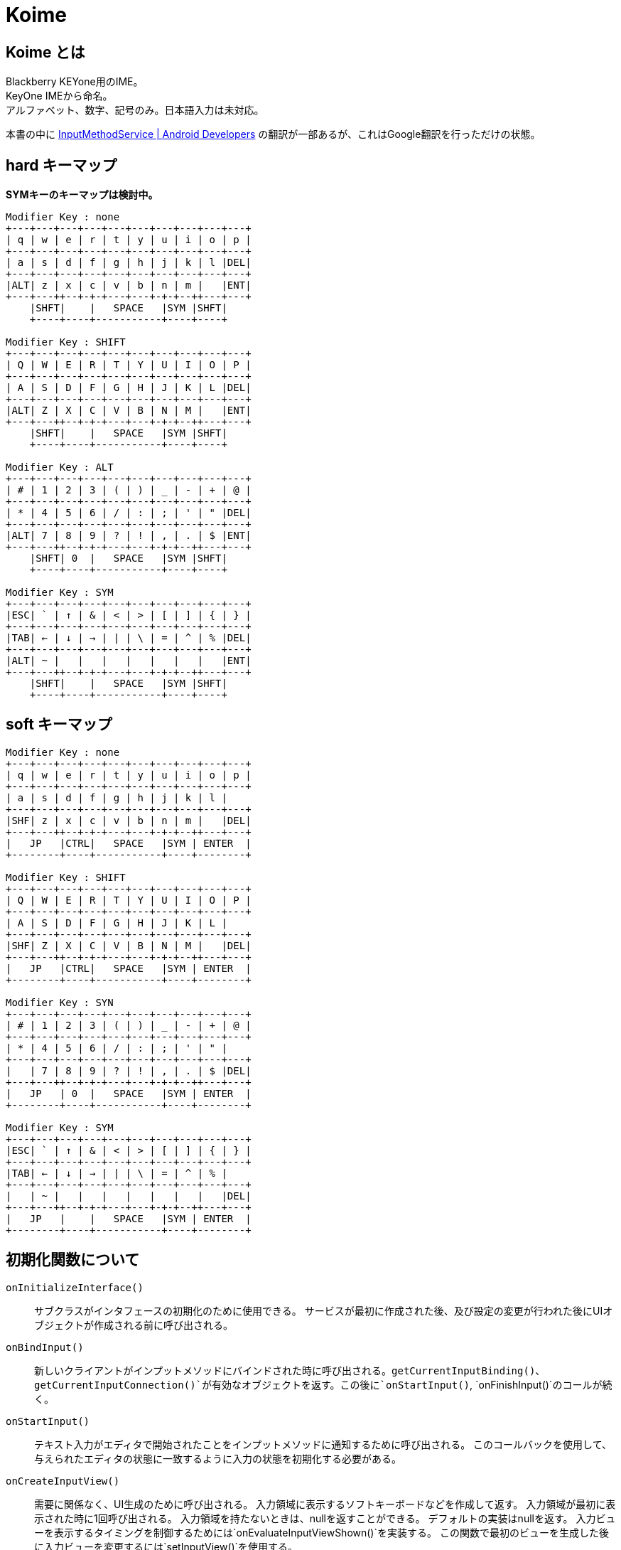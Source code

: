
= Koime

== Koime とは

Blackberry KEYone用のIME。 +
KeyOne IMEから命名。 +
アルファベット、数字、記号のみ。日本語入力は未対応。

本書の中に https://developer.android.com/reference/android/inputmethodservice/InputMethodService.html#onEvaluateInputViewShown()[InputMethodService | Android Developers] の翻訳が一部あるが、これはGoogle翻訳を行っただけの状態。


== hard キーマップ

*SYMキーのキーマップは検討中。*

----

Modifier Key : none
+---+---+---+---+---+---+---+---+---+---+
| q | w | e | r | t | y | u | i | o | p |
+---+---+---+---+---+---+---+---+---+---+
| a | s | d | f | g | h | j | k | l |DEL|
+---+---+---+---+---+---+---+---+---+---+
|ALT| z | x | c | v | b | n | m |   |ENT|
+---+---++--+-+-+---+---+-+-+--++---+---+
    |SHFT|    |   SPACE   |SYM |SHFT|
    +----+----+-----------+----+----+

Modifier Key : SHIFT
+---+---+---+---+---+---+---+---+---+---+
| Q | W | E | R | T | Y | U | I | O | P |
+---+---+---+---+---+---+---+---+---+---+
| A | S | D | F | G | H | J | K | L |DEL|
+---+---+---+---+---+---+---+---+---+---+
|ALT| Z | X | C | V | B | N | M |   |ENT|
+---+---++--+-+-+---+---+-+-+--++---+---+
    |SHFT|    |   SPACE   |SYM |SHFT|
    +----+----+-----------+----+----+

Modifier Key : ALT
+---+---+---+---+---+---+---+---+---+---+
| # | 1 | 2 | 3 | ( | ) | _ | - | + | @ |
+---+---+---+---+---+---+---+---+---+---+
| * | 4 | 5 | 6 | / | : | ; | ' | " |DEL|
+---+---+---+---+---+---+---+---+---+---+
|ALT| 7 | 8 | 9 | ? | ! | , | . | $ |ENT|
+---+---++--+-+-+---+---+-+-+--++---+---+
    |SHFT| 0  |   SPACE   |SYM |SHFT|
    +----+----+-----------+----+----+

Modifier Key : SYM
+---+---+---+---+---+---+---+---+---+---+
|ESC| ` | ↑ | & | < | > | [ | ] | { | } |
+---+---+---+---+---+---+---+---+---+---+
|TAB| ← | ↓ | → | | | \ | = | ^ | % |DEL|
+---+---+---+---+---+---+---+---+---+---+
|ALT| ~ |   |   |   |   |   |   |   |ENT|
+---+---++--+-+-+---+---+-+-+--++---+---+
    |SHFT|    |   SPACE   |SYM |SHFT|
    +----+----+-----------+----+----+

----

== soft キーマップ


----

Modifier Key : none
+---+---+---+---+---+---+---+---+---+---+
| q | w | e | r | t | y | u | i | o | p |
+---+---+---+---+---+---+---+---+---+---+
| a | s | d | f | g | h | j | k | l |
+---+---+---+---+---+---+---+---+---+---+
|SHF| z | x | c | v | b | n | m |   |DEL|
+---+---++--+-+-+---+---+-+-+--++---+---+
|   JP   |CTRL|   SPACE   |SYM | ENTER  |
+--------+----+-----------+----+--------+

Modifier Key : SHIFT
+---+---+---+---+---+---+---+---+---+---+
| Q | W | E | R | T | Y | U | I | O | P |
+---+---+---+---+---+---+---+---+---+---+
| A | S | D | F | G | H | J | K | L |
+---+---+---+---+---+---+---+---+---+---+
|SHF| Z | X | C | V | B | N | M |   |DEL|
+---+---++--+-+-+---+---+-+-+--++---+---+
|   JP   |CTRL|   SPACE   |SYM | ENTER  |
+--------+----+-----------+----+--------+

Modifier Key : SYN
+---+---+---+---+---+---+---+---+---+---+
| # | 1 | 2 | 3 | ( | ) | _ | - | + | @ |
+---+---+---+---+---+---+---+---+---+---+
| * | 4 | 5 | 6 | / | : | ; | ' | " |
+---+---+---+---+---+---+---+---+---+---+
|   | 7 | 8 | 9 | ? | ! | , | . | $ |DEL|
+---+---++--+-+-+---+---+-+-+--++---+---+
|   JP   | 0  |   SPACE   |SYM | ENTER  |
+--------+----+-----------+----+--------+

Modifier Key : SYM
+---+---+---+---+---+---+---+---+---+---+
|ESC| ` | ↑ | & | < | > | [ | ] | { | } |
+---+---+---+---+---+---+---+---+---+---+
|TAB| ← | ↓ | → | | | \ | = | ^ | % |
+---+---+---+---+---+---+---+---+---+---+
|   | ~ |   |   |   |   |   |   |   |DEL|
+---+---++--+-+-+---+---+-+-+--++---+---+
|   JP   |    |   SPACE   |SYM | ENTER  |
+--------+----+-----------+----+--------+

----

== 初期化関数について

`onInitializeInterface()`::
    サブクラスがインタフェースの初期化のために使用できる。
    サービスが最初に作成された後、及び設定の変更が行われた後にUIオブジェクトが作成される前に呼び出される。

`onBindInput()`::
    新しいクライアントがインプットメソッドにバインドされた時に呼び出される。`getCurrentInputBinding()`、`getCurrentInputConnection()`が有効なオブジェクトを返す。この後に`onStartInput()`, `onFinishInput()`のコールが続く。

`onStartInput()`::
    テキスト入力がエディタで開始されたことをインプットメソッドに通知するために呼び出される。
    このコールバックを使用して、与えられたエディタの状態に一致するように入力の状態を初期化する必要がある。

`onCreateInputView()`::
    需要に関係なく、UI生成のために呼び出される。
    入力領域に表示するソフトキーボードなどを作成して返す。
    入力領域が最初に表示された時に1回呼び出される。
    入力領域を持たないときは、nullを返すことができる。
    デフォルトの実装はnullを返す。
    入力ビューを表示するタイミングを制御するためには`onEvaluateInputViewShown()`を実装する。
    この関数で最初のビューを生成した後に入力ビューを変更するには`setInputView()`を使用する。

`onCreateCandidatesView()`::
    需要に関係なく、UI生成のために呼び出される。
    候補を表示するために使用されるViewを作成して返す。
    候補が最初に表示される時に1回呼び出される。
    候補を表示しないようにnullを返すことができる。
    デフォルトの実装はnullを返す。
    候補ビューを表示するタイミングを制御するには、`setCandidatesViewShown()`を使用する。
    この関数で最初のビューを作成した後に候補ビューを変更するには、`setCandidatesView()`を使用する。

`onCreateExtractTextView()`::
    需要に関係なく、UI生成のために呼び出される。
    フレームワークによって抽出されたテキストを表示するためのレイアウトを作成するために呼び出される。
    フルスクリーンモードでのみ呼び出される。

`onStartInputView()`::
    入力ビューが表示され、新しいエディタで入力が開始された時に呼び出される。
    常に`onStartInput()`の後に呼び出される。
    ここで一般的な設定とビュー固有の設定を行う。
    この関数が呼び出される前に`onCreateInputView()`が呼ばれていることが保証されている。

`onFinishInput()`::
    最後のエディタでテキスト入力が完了したことをインプットメソッドに通知するために呼び出される。
    この時点で、新しいエディタで入力を実行するための`onStartInput()`の呼び出しがあるか、インプットメソッドがアイドルのままになることがある。
    このメソッドは、同じエディタで入力が再開された時は呼び出されない。
    デフォルトの実装では`InputConnection｀を使用して、アクティブな合成テキストを消去する。
    これをオーバーライトして（基本クラスを呼び出さずに）任意の動作を実行できる。


=== ログ

IMEが最初に起動した時に呼ばれるメソッドの順番。
最後にIMEを切り替えているため、`onFinishInput()`が発生している。

----
01-20 00:17:57.721 9575-9575/? V/Koime: Method Start: KoimeService.onInitializeInterface()
01-20 00:17:57.721 9575-9575/? V/Koime: Method Start: KoimeService.onBindInput()
01-20 00:17:57.721 9575-9575/? V/Koime: Method Start: KoimeService.onStartInput(EditorInfo={actionId=0, imeOptions=52000006, initialSelStart=1, initialSelEnd=1, inputType=a0001}, restarting=false)
01-20 00:17:57.722 9575-9575/? V/Koime: Method Start: KoimeService.onCreateInputView()
01-20 00:17:57.749 9575-9575/? V/Koime: Method Start: KoimeService.onStartInputView(EditorInfo={actionId=0, imeOptions=52000006, initialSelStart=1, initialSelEnd=1, inputType=a0001}, restarting=false)
01-20 00:18:06.163 9575-9575/com.zemle.keyoneime V/Koime: Method Start: KoimeService.onKeyDown(keyCode=57(39), KeyEvent="KeyEvent { action=ACTION_DOWN, keyCode=KEYCODE_ALT_LEFT, scanCode=56, metaState=META_ALT_ON|META_ALT_LEFT_ON, flags=0x8, repeatCount=0, eventTime=1180744170, downTime=1180744170, deviceId=0, source=0x101 }")
01-20 00:18:06.480 9575-9575/com.zemle.keyoneime V/Koime: Method Start: KoimeService.onKeyUp(keyCode=57(39), KeyEvent="KeyEvent { action=ACTION_UP, keyCode=KEYCODE_ALT_LEFT, scanCode=56, metaState=META_ALT_ON|META_ALT_LEFT_ON, flags=0x28, repeatCount=0, eventTime=1180744482, downTime=1180744170, deviceId=0, source=0x101 }")
01-20 00:18:06.484 9575-9575/com.zemle.keyoneime V/Koime: Method Start: KoimeService.onFinishInput()
----

== Soft Input View

ほとんどの入力メソッドの中心は、ソフト入力ビューです。
これは、ソフトキーの押下、文字の描画など、ほとんどのユーザーインタラクションが発生する場所です。
そうしないと、入力メソッドはテキストを生成します。
ほとんどの実装では、この作業のすべてを行う独自のビューがあり、`onCreateInputView()`が呼び出されたときに新しいインスタンスが返されます。
この時点で、入力ビューが表示されている限り、そのビューでのユーザー対話が表示され、InputMethodServiceをコールバックしてアプリケーションと適切に対話できます。

あなたのソフト入力ビューをユーザーに表示するかどうかを決定したい状況がいくつかあります。
これは、`onEvaluateInputViewShown()`を実装して、現在の環境で表示する必要があるかどうかに基づいてtrueまたはfalseを返すことによって行われます。
これに影響を与える可能性のある状態が変更された場合は、`updateInputViewShown()`を呼び出して再評価します。
使用可能なハードキーボードがない限り、デフォルトの実装では常に入力ビューが表示されます。
これは、ほとんどの入力メソッドで適切な動作です。

== Candidates View

ユーザが生のテキストを生成している間、入力メソッドは、使用するために選択できるテキストの可能な解釈のリストをユーザに提供したいと思う。
これは候補ビューで実行され、ソフト入力ビューと同様に`onCreateCandidatesView()`を実装して、候補UIを実装する独自のビューをインスタンス化します。

候補ビューは、現在のテキストがユーザによって入力される可能性がある場合にのみ表示されるため、候補ビューは、入力ビューとは少し異なります。 
候補ビューを表示するかどうかを制御するには、`setCandidatesViewShown(boolean)`を使用します。 候補のビューはたくさん表示され、隠される傾向があるため、ソフト入力ビューと同じ方法でアプリケーションUIに影響を与えません。
アプリケーションウィンドウのサイズを変更することはなく、必要な場合にのみそれらをパンするようにします。 ユーザーは現在のフォーカスを見ることができます。

== Generating Text

IMEの重要な部分はもちろん、アプリケーション用のテキストを生成します。
これは、`getCurrentInputConnection()`から取得できるアプリケーションへのInputConnectionインターフェイスの呼び出しによって実行されます。
このインタフェースを使用すると、生のキーイベントを生成することができます。
ターゲットがサポートしている場合は、候補とコミットされたテキストの文字列を直接編集できます。

ターゲットが期待してサポートしているものに関する情報は、`getCurrentInputEditorInfo()`メソッドを使用して取得されたEditorInfoクラスから取得できます。
これの最も重要な部分はEditorInfo.inputTypeです。
特にこれがEditorInfo.TYPE_NULLの場合、ターゲットは複雑な編集をサポートしておらず、生のキーイベントのみをターゲットに配信する必要があります。
入力メソッドでは、パスワードモードの検出、自動完全テキストビュー、電話番号の入力など、ここで他の値を参照したい場合もあります。

ユーザーが入力ターゲットを切り替えると、`onFinishInput()`と`onStartInput(EditorInfo、boolean)`の呼び出しを受け取ります。
これらを使用して、現在のターゲットの入力状態をリセットして初期化することができます。
たとえば、入力状態をクリアし、新しいinputTypeに適したソフトキーボードを更新することがよくあります。

== KEYCODE


[width="100%",options="header,footer"]
|====================
| LABEL                                 | CHAR  | DEC   | HEX
| KEYCODE_UNKNOWN                       |       | 0     | 0x00000000
| KEYCODE_SOFT_LEFT                     |       | 1     | 0x00000001
| KEYCODE_SOFT_RIGHT                    |       | 2     | 0x00000002
| KEYCODE_HOME                          |       | 3     | 0x00000003
| KEYCODE_BACK                          |       | 4     | 0x00000004
| KEYCODE_CALL                          |       | 5     | 0x00000005
| KEYCODE_ENDCALL                       |       | 6     | 0x00000006
| KEYCODE_0                             | 0     | 7     | 0x00000007
| KEYCODE_1                             | 1     | 8     | 0x00000008
| KEYCODE_2                             | 2     | 9     | 0x00000009
| KEYCODE_3                             | 3     | 10    | 0x0000000a
| KEYCODE_4                             | 4     | 11    | 0x0000000b
| KEYCODE_5                             | 5     | 12    | 0x0000000c
| KEYCODE_6                             | 6     | 13    | 0x0000000d
| KEYCODE_7                             | 7     | 14    | 0x0000000e
| KEYCODE_8                             | 8     | 15    | 0x0000000f
| KEYCODE_9                             | 9     | 16    | 0x00000010
| KEYCODE_STAR                          |       | 17    | 0x00000011
| KEYCODE_POUND                         |       | 18    | 0x00000012
| KEYCODE_DPAD_UP                       |       | 19    | 0x00000013
| KEYCODE_DPAD_DOWN                     |       | 20    | 0x00000014
| KEYCODE_DPAD_LEFT                     |       | 21    | 0x00000015
| KEYCODE_DPAD_RIGHT                    |       | 22    | 0x00000016
| KEYCODE_DPAD_CENTER                   |       | 23    | 0x00000017
| KEYCODE_VOLUME_UP                     |       | 24    | 0x00000018
| KEYCODE_VOLUME_DOWN                   |       | 25    | 0x00000019
| KEYCODE_POWER                         |       | 26    | 0x0000001a
| KEYCODE_CAMERA                        |       | 27    | 0x0000001b
| KEYCODE_CLEAR                         |       | 28    | 0x0000001c
| KEYCODE_A                             | A     | 29    | 0x0000001d
| KEYCODE_B                             | B     | 30    | 0x0000001e
| KEYCODE_C                             | C     | 31    | 0x0000001f
| KEYCODE_D                             | D     | 32    | 0x00000020
| KEYCODE_E                             | E     | 33    | 0x00000021
| KEYCODE_F                             | F     | 34    | 0x00000022
| KEYCODE_G                             | G     | 35    | 0x00000023
| KEYCODE_H                             | H     | 36    | 0x00000024
| KEYCODE_I                             | I     | 37    | 0x00000025
| KEYCODE_J                             | J     | 38    | 0x00000026
| KEYCODE_K                             | K     | 39    | 0x00000027
| KEYCODE_L                             | L     | 40    | 0x00000028
| KEYCODE_M                             | M     | 41    | 0x00000029
| KEYCODE_N                             | N     | 42    | 0x0000002a
| KEYCODE_O                             | O     | 43    | 0x0000002b
| KEYCODE_P                             | P     | 44    | 0x0000002c
| KEYCODE_Q                             | Q     | 45    | 0x0000002d
| KEYCODE_R                             | R     | 46    | 0x0000002e
| KEYCODE_S                             | S     | 47    | 0x0000002f
| KEYCODE_T                             | T     | 48    | 0x00000030
| KEYCODE_U                             | U     | 49    | 0x00000031
| KEYCODE_V                             | V     | 50    | 0x00000032
| KEYCODE_W                             | W     | 51    | 0x00000033
| KEYCODE_X                             | X     | 52    | 0x00000034
| KEYCODE_Y                             | Y     | 53    | 0x00000035
| KEYCODE_Z                             | Z     | 54    | 0x00000036
| KEYCODE_COMMA                         | ,     | 55    | 0x00000037
| KEYCODE_PERIOD                        | .     | 56    | 0x00000038
| KEYCODE_ALT_LEFT                      |       | 57    | 0x00000039
| KEYCODE_ALT_RIGHT                     |       | 58    | 0x0000003a
| KEYCODE_SHIFT_LEFT                    |       | 59    | 0x0000003b
| KEYCODE_SHIFT_RIGHT                   |       | 60    | 0x0000003c
| KEYCODE_TAB                           |       | 61    | 0x0000003d
| KEYCODE_SPACE                         | ' '   | 62    | 0x0000003e
| KEYCODE_SYM                           |       | 63    | 0x0000003f
| KEYCODE_EXPLORER                      |       | 64    | 0x00000040
| KEYCODE_ENVELOPE                      |       | 65    | 0x00000041
| KEYCODE_ENTER                         |       | 66    | 0x00000042
| KEYCODE_DEL                           |       | 67    | 0x00000043
| KEYCODE_GRAVE                         |       | 68    | 0x00000044
| KEYCODE_MINUS                         | -     | 69    | 0x00000045
| KEYCODE_EQUALS                        | =     | 70    | 0x00000046
| KEYCODE_LEFT_BRACKET                  |       | 71    | 0x00000047
| KEYCODE_RIGHT_BRACKET                 |       | 72    | 0x00000048
| KEYCODE_BACKSLASH                     | \     | 73    | 0x00000049
| KEYCODE_SEMICOLON                     | ;     | 74    | 0x0000004a
| KEYCODE_APOSTROPHE                    | "     | 75    | 0x0000004b
| KEYCODE_SLASH                         | /     | 76    | 0x0000004c
| KEYCODE_AT                            | @     | 77    | 0x0000004d
| KEYCODE_NUM                           |       | 78    | 0x0000004e
| KEYCODE_HEADSETHOOK                   |       | 79    | 0x0000004f
| KEYCODE_FOCUS                         |       | 80    | 0x00000050
| KEYCODE_PLUS                          | +     | 81    | 0x00000051
| KEYCODE_MENU                          |       | 82    | 0x00000052
| KEYCODE_NOTIFICATION                  |       | 83    | 0x00000053
| KEYCODE_SEARCH                        |       | 84    | 0x00000054
| KEYCODE_MEDIA_PLAY_PAUSE              |       | 85    | 0x00000055
| KEYCODE_MEDIA_STOP                    |       | 86    | 0x00000056
| KEYCODE_MEDIA_NEXT                    |       | 87    | 0x00000057
| KEYCODE_MEDIA_PREVIOUS                |       | 88    | 0x00000058
| KEYCODE_MEDIA_REWIND                  |       | 89    | 0x00000059
| KEYCODE_MEDIA_FAST_FORWARD            |       | 90    | 0x0000005a
| KEYCODE_MUTE                          |       | 91    | 0x0000005b
| KEYCODE_PAGE_UP                       |       | 92    | 0x0000005c
| KEYCODE_PAGE_DOWN                     |       | 93    | 0x0000005d
| KEYCODE_PICTSYMBOLS                   |       | 94    | 0x0000005e
| KEYCODE_SWITCH_CHARSET                |       | 95    | 0x0000005f
| KEYCODE_BUTTON_A                      |       | 96    | 0x00000060
| KEYCODE_BUTTON_B                      |       | 97    | 0x00000061
| KEYCODE_BUTTON_C                      |       | 98    | 0x00000062
| KEYCODE_BUTTON_X                      |       | 99    | 0x00000063
| KEYCODE_BUTTON_Y                      |       | 100   | 0x00000064
| KEYCODE_BUTTON_Z                      |       | 101   | 0x00000065
| KEYCODE_BUTTON_L1                     |       | 102   | 0x00000066
| KEYCODE_BUTTON_R1                     |       | 103   | 0x00000067
| KEYCODE_BUTTON_L2                     |       | 104   | 0x00000068
| KEYCODE_BUTTON_R2                     |       | 105   | 0x00000069
| KEYCODE_BUTTON_THUMBL                 |       | 106   | 0x0000006a
| KEYCODE_BUTTON_THUMBR                 |       | 107   | 0x0000006b
| KEYCODE_BUTTON_START                  |       | 108   | 0x0000006c
| KEYCODE_BUTTON_SELECT                 |       | 109   | 0x0000006d
| KEYCODE_BUTTON_MODE                   |       | 110   | 0x0000006e
| KEYCODE_ESCAPE                        |       | 111   | 0x0000006f
| KEYCODE_FORWARD_DEL                   |       | 112   | 0x00000070
| KEYCODE_CTRL_LEFT                     |       | 113   | 0x00000071
| KEYCODE_CTRL_RIGHT                    |       | 114   | 0x00000072
| KEYCODE_CAPS_LOCK                     |       | 115   | 0x00000073
| KEYCODE_SCROLL_LOCK                   |       | 116   | 0x00000074
| KEYCODE_META_LEFT                     |       | 117   | 0x00000075
| KEYCODE_META_RIGHT                    |       | 118   | 0x00000076
| KEYCODE_FUNCTION                      |       | 119   | 0x00000077
| KEYCODE_SYSRQ                         |       | 120   | 0x00000078
| KEYCODE_BREAK                         |       | 121   | 0x00000079
| KEYCODE_MOVE_HOME                     |       | 122   | 0x0000007a
| KEYCODE_MOVE_END                      |       | 123   | 0x0000007b
| KEYCODE_INSERT                        |       | 124   | 0x0000007c
| KEYCODE_FORWARD                       |       | 125   | 0x0000007d
| KEYCODE_MEDIA_PLAY                    |       | 126   | 0x0000007e
| KEYCODE_MEDIA_PAUSE                   |       | 127   | 0x0000007f
| KEYCODE_MEDIA_CLOSE                   |       | 128   | 0x00000080
| KEYCODE_MEDIA_EJECT                   |       | 129   | 0x00000081
| KEYCODE_MEDIA_RECORD                  |       | 130   | 0x00000082
| KEYCODE_F1                            |       | 131   | 0x00000083
| KEYCODE_F2                            |       | 132   | 0x00000084
| KEYCODE_F3                            |       | 133   | 0x00000085
| KEYCODE_F4                            |       | 134   | 0x00000086
| KEYCODE_F5                            |       | 135   | 0x00000087
| KEYCODE_F6                            |       | 136   | 0x00000088
| KEYCODE_F7                            |       | 137   | 0x00000089
| KEYCODE_F8                            |       | 138   | 0x0000008a
| KEYCODE_F9                            |       | 139   | 0x0000008b
| KEYCODE_F10                           |       | 140   | 0x0000008c
| KEYCODE_F11                           |       | 141   | 0x0000008d
| KEYCODE_F12                           |       | 142   | 0x0000008e
| KEYCODE_NUM_LOCK                      |       | 143   | 0x0000008f
| KEYCODE_NUMPAD_0                      | 0     | 144   | 0x00000090
| KEYCODE_NUMPAD_1                      | 1     | 145   | 0x00000091
| KEYCODE_NUMPAD_2                      | 2     | 146   | 0x00000092
| KEYCODE_NUMPAD_3                      | 3     | 147   | 0x00000093
| KEYCODE_NUMPAD_4                      | 4     | 148   | 0x00000094
| KEYCODE_NUMPAD_5                      | 5     | 149   | 0x00000095
| KEYCODE_NUMPAD_6                      | 6     | 150   | 0x00000096
| KEYCODE_NUMPAD_7                      | 7     | 151   | 0x00000097
| KEYCODE_NUMPAD_8                      | 8     | 152   | 0x00000098
| KEYCODE_NUMPAD_9                      | 9     | 153   | 0x00000099
| KEYCODE_NUMPAD_DIVIDE                 | /     | 154   | 0x0000009a
| KEYCODE_NUMPAD_MULTIPLY               | *     | 155   | 0x0000009b
| KEYCODE_NUMPAD_SUBTRACT               | -     | 156   | 0x0000009c
| KEYCODE_NUMPAD_ADD                    | +     | 157   | 0x0000009d
| KEYCODE_NUMPAD_DOT                    | .     | 158   | 0x0000009e
| KEYCODE_NUMPAD_COMMA                  | ,     | 159   | 0x0000009f
| KEYCODE_NUMPAD_ENTER                  |       | 160   | 0x000000a0
| KEYCODE_NUMPAD_EQUALS                 | =     | 161   | 0x000000a1
| KEYCODE_NUMPAD_LEFT_PAREN             | (     | 162   | 0x000000a2
| KEYCODE_NUMPAD_RIGHT_PAREN            | )     | 163   | 0x000000a3
| KEYCODE_VOLUME_MUTE                   |       | 164   | 0x000000a4
| KEYCODE_INFO                          |       | 165   | 0x000000a5
| KEYCODE_CHANNEL_UP                    |       | 166   | 0x000000a6
| KEYCODE_CHANNEL_DOWN                  |       | 167   | 0x000000a7
| KEYCODE_ZOOM_IN                       |       | 168   | 0x000000a8
| KEYCODE_ZOOM_OUT                      |       | 169   | 0x000000a9
| KEYCODE_TV                            |       | 170   | 0x000000aa
| KEYCODE_WINDOW                        |       | 171   | 0x000000ab
| KEYCODE_GUIDE                         |       | 172   | 0x000000ac
| KEYCODE_DVR                           |       | 173   | 0x000000ad
| KEYCODE_BOOKMARK                      |       | 174   | 0x000000ae
| KEYCODE_CAPTIONS                      |       | 175   | 0x000000af
| KEYCODE_SETTINGS                      |       | 176   | 0x000000b0
| KEYCODE_TV_POWER                      |       | 177   | 0x000000b1
| KEYCODE_TV_INPUT                      |       | 178   | 0x000000b2
| KEYCODE_STB_POWER                     |       | 179   | 0x000000b3
| KEYCODE_STB_INPUT                     |       | 180   | 0x000000b4
| KEYCODE_AVR_POWER                     |       | 181   | 0x000000b5
| KEYCODE_AVR_INPUT                     |       | 182   | 0x000000b6
| KEYCODE_PROG_RED                      |       | 183   | 0x000000b7
| KEYCODE_PROG_GREEN                    |       | 184   | 0x000000b8
| KEYCODE_PROG_YELLOW                   |       | 185   | 0x000000b9
| KEYCODE_PROG_BLUE                     |       | 186   | 0x000000ba
| KEYCODE_APP_SWITCH                    |       | 187   | 0x000000bb
| KEYCODE_BUTTON_1                      |       | 188   | 0x000000bc
| KEYCODE_BUTTON_2                      |       | 189   | 0x000000bd
| KEYCODE_BUTTON_3                      |       | 190   | 0x000000be
| KEYCODE_BUTTON_4                      |       | 191   | 0x000000bf
| KEYCODE_BUTTON_5                      |       | 192   | 0x000000c0
| KEYCODE_BUTTON_6                      |       | 193   | 0x000000c1
| KEYCODE_BUTTON_7                      |       | 194   | 0x000000c2
| KEYCODE_BUTTON_8                      |       | 195   | 0x000000c3
| KEYCODE_BUTTON_9                      |       | 196   | 0x000000c4
| KEYCODE_BUTTON_10                     |       | 197   | 0x000000c5
| KEYCODE_BUTTON_11                     |       | 198   | 0x000000c6
| KEYCODE_BUTTON_12                     |       | 199   | 0x000000c7
| KEYCODE_BUTTON_13                     |       | 200   | 0x000000c8
| KEYCODE_BUTTON_14                     |       | 201   | 0x000000c9
| KEYCODE_BUTTON_15                     |       | 202   | 0x000000ca
| KEYCODE_BUTTON_16                     |       | 203   | 0x000000cb
| KEYCODE_LANGUAGE_SWITCH               |       | 204   | 0x000000cc
| KEYCODE_MANNER_MODE                   |       | 205   | 0x000000cd
| KEYCODE_3D_MODE                       |       | 206   | 0x000000ce
| KEYCODE_CONTACTS                      |       | 207   | 0x000000cf
| KEYCODE_CALENDAR                      |       | 208   | 0x000000d0
| KEYCODE_MUSIC                         |       | 209   | 0x000000d1
| KEYCODE_CALCULATOR                    |       | 210   | 0x000000d2
| KEYCODE_ZENKAKU_HANKAKU               |       | 211   | 0x000000d3
| KEYCODE_EISU                          |       | 212   | 0x000000d4
| KEYCODE_MUHENKAN                      |       | 213   | 0x000000d5
| KEYCODE_HENKAN                        |       | 214   | 0x000000d6
| KEYCODE_KATAKANA_HIRAGANA             |       | 215   | 0x000000d7
| KEYCODE_YEN                           |       | 216   | 0x000000d8
| KEYCODE_RO                            |       | 217   | 0x000000d9
| KEYCODE_KANA                          |       | 218   | 0x000000da
| KEYCODE_ASSIST                        |       | 219   | 0x000000db
| KEYCODE_BRIGHTNESS_DOWN               |       | 220   | 0x000000dc
| KEYCODE_BRIGHTNESS_UP                 |       | 221   | 0x000000dd
| KEYCODE_MEDIA_AUDIO_TRACK             |       | 222   | 0x000000de
| KEYCODE_SLEEP                         |       | 223   | 0x000000df
| KEYCODE_WAKEUP                        |       | 224   | 0x000000e0
| KEYCODE_PAIRING                       |       | 225   | 0x000000e1
| KEYCODE_MEDIA_TOP_MENU                |       | 226   | 0x000000e2
| KEYCODE_11                            | 11    | 227   | 0x000000e3
| KEYCODE_12                            | 12    | 228   | 0x000000e4
| KEYCODE_LAST_CHANNEL                  |       | 229   | 0x000000e5
| KEYCODE_TV_DATA_SERVICE               |       | 230   | 0x000000e6
| KEYCODE_VOICE_ASSIST                  |       | 231   | 0x000000e7
| KEYCODE_TV_RADIO_SERVICE              |       | 232   | 0x000000e8
| KEYCODE_TV_TELETEXT                   |       | 233   | 0x000000e9
| KEYCODE_TV_NUMBER_ENTRY               |       | 234   | 0x000000ea
| KEYCODE_TV_TERRESTRIAL_ANALOG         |       | 235   | 0x000000eb
| KEYCODE_TV_TERRESTRIAL_DIGITAL        |       | 236   | 0x000000ec
| KEYCODE_TV_SATELLITE                  |       | 237   | 0x000000ed
| KEYCODE_TV_SATELLITE_BS               |       | 238   | 0x000000ee
| KEYCODE_TV_SATELLITE_CS               |       | 239   | 0x000000ef
| KEYCODE_TV_SATELLITE_SERVICE          |       | 240   | 0x000000f0
| KEYCODE_TV_NETWORK                    |       | 241   | 0x000000f1
| KEYCODE_TV_ANTENNA_CABLE              |       | 242   | 0x000000f2
| KEYCODE_TV_INPUT_HDMI_1               |       | 243   | 0x000000f3
| KEYCODE_TV_INPUT_HDMI_2               |       | 244   | 0x000000f4
| KEYCODE_TV_INPUT_HDMI_3               |       | 245   | 0x000000f5
| KEYCODE_TV_INPUT_HDMI_4               |       | 246   | 0x000000f6
| KEYCODE_TV_INPUT_COMPOSITE_1          |       | 247   | 0x000000f7
| KEYCODE_TV_INPUT_COMPOSITE_2          |       | 248   | 0x000000f8
| KEYCODE_TV_INPUT_COMPONENT_1          |       | 249   | 0x000000f9
| KEYCODE_TV_INPUT_COMPONENT_2          |       | 250   | 0x000000fa
| KEYCODE_TV_INPUT_VGA_1                |       | 251   | 0x000000fb
| KEYCODE_TV_AUDIO_DESCRIPTION          |       | 252   | 0x000000fc
| KEYCODE_TV_AUDIO_DESCRIPTION_MIX_UP   |       | 253   | 0x000000fd
| KEYCODE_TV_AUDIO_DESCRIPTION_MIX_DOWN |       | 254   | 0x000000fe
| KEYCODE_TV_ZOOM_MODE                  |       | 255   | 0x000000ff
| KEYCODE_TV_CONTENTS_MENU              |       | 256   | 0x00000100
| KEYCODE_TV_MEDIA_CONTEXT_MENU         |       | 257   | 0x00000101
| KEYCODE_TV_TIMER_PROGRAMMING          |       | 258   | 0x00000102
| KEYCODE_HELP                          |       | 259   | 0x00000103
| KEYCODE_NAVIGATE_PREVIOUS             |       | 260   | 0x00000104
| KEYCODE_NAVIGATE_NEXT                 |       | 261   | 0x00000105
| KEYCODE_NAVIGATE_IN                   |       | 262   | 0x00000106
| KEYCODE_NAVIGATE_OUT                  |       | 263   | 0x00000107
| KEYCODE_STEM_PRIMARY                  |       | 264   | 0x00000108
| KEYCODE_STEM_1                        |       | 265   | 0x00000109
| KEYCODE_STEM_2                        |       | 266   | 0x0000010a
| KEYCODE_STEM_3                        |       | 267   | 0x0000010b
| KEYCODE_DPAD_UP_LEFT                  |       | 268   | 0x0000010c
| KEYCODE_DPAD_DOWN_LEFT                |       | 269   | 0x0000010d
| KEYCODE_DPAD_UP_RIGHT                 |       | 270   | 0x0000010e
| KEYCODE_DPAD_DOWN_RIGHT               |       | 271   | 0x0000010f
| KEYCODE_MEDIA_SKIP_FORWARD            |       | 272   | 0x00000110
| KEYCODE_MEDIA_SKIP_BACKWARD           |       | 273   | 0x00000111
| KEYCODE_MEDIA_STEP_FORWARD            |       | 274   | 0x00000112
| KEYCODE_MEDIA_STEP_BACKWARD           |       | 275   | 0x00000113
| KEYCODE_SOFT_SLEEP                    |       | 276   | 0x00000114
| KEYCODE_CUT                           |       | 277   | 0x00000115
| KEYCODE_COPY                          |       | 278   | 0x00000116
| KEYCODE_PASTE                         |       | 279   | 0x00000117
| KEYCODE_SYSTEM_NAVIGATION_UP          |       | 280   | 0x00000118
| KEYCODE_SYSTEM_NAVIGATION_DOWN        |       | 281   | 0x00000119
| KEYCODE_SYSTEM_NAVIGATION_LEFT        |       | 282   | 0x0000011a
| KEYCODE_SYSTEM_NAVIGATION_RIGHT       |       | 283   | 0x0000011b
|====================

== クラス図

*設計変更の検討中*

[plantuml,file="class.png"]
----
@startuml

class KoimeService {
    + onInitializeInterface()
    + onBindInput()
    + onStartInput()
    + onStartInputView()
    + onCreateInputView()
    + onKeyDown()
    + onKeyUp()
    + onFinishInput()
    + onKey()
    + onPress()
    + onRelease()
    + onText()
    + swipeRight()
    + swipeLeft()
    + swipeDown()
    + swipeUp()
}

class KoimeEvent {
    - keycode
    - keyMap
    - modifierKey
    ~ KoimeEvent(event, keyMap, modifierKey)
}

class ModifierKeyFacade {
    - StateModifierKey mStateCtrl
    - StateModifierKey mStateShift
    - StateModifierKey mStateAlt
    - StateModifierKey mStateSym
    ~ press(event)
    ~ release(event)
    ~ clear()
    ~ getCombination()
}

class StateModifierKey {
    - State mState
    - Config mConfig
    ~ StateModifierKey(config)
    ~ press()
    ~ release()
    ~ use()
    ~ boolean isPressed()
    - changeState()
}

class KoimeKeyboard {
    - State mState
    - ModifierKeyFacade mModifierKey
    ~ KoimeKeyboard()
    ~ press(event)
    ~ release(event)
    - createEvent()
    ~ createView()
    - setKeyboard()
    - setStickey()
    - setCtrlKey(boolean state)
    - setShiftKey(boolean state)
}

KoimeService -- KoimeKeyboard
KoimeKeyboard -- ModifierKeyFacade
ModifierKeyFacade -- StateModifierKey
KoimeEvent - KoimeKeyboard
StateKeyboard - KoimeKeyboard

@enduml
----

== シーケンス図

[plantuml,file="sequence.png"]
----
@startuml

== onInitializedInterface ==

android -> KoimeService : onInitializedInterface()
activate KoimeService
KoimeService -> KoimeKeyboard : new
activate KoimeKeyboard
KoimeKeyboard -> ModifierKeyFacade : new
activate ModifierKeyFacade
ModifierKeyFacade -> "StateAlt \n : StateModifierKey" as StateAlt : new
activate StateAlt
StateAlt --> ModifierKeyFacade : Object
deactivate StateAlt
ModifierKeyFacade -> "StateCtrl \n : StateModifierKey" as StateCtrl : new
activate StateCtrl
StateCtrl --> ModifierKeyFacade : Object
deactivate StateCtrl
ModifierKeyFacade -> "StateShift \n : StateModifierKey" as StateShift : new
activate StateShift
StateShift --> ModifierKeyFacade : Object
deactivate StateShift
ModifierKeyFacade -> "StateSym \n : StateModifierKey" As StateSym : new
activate StateSym
StateSym --> ModifierKeyFacade : Object
deactivate StateSym
ModifierKeyFacade --> KoimeKeyboard : Object
deactivate ModifierKeyFacade
deactivate KoimeKeyboard
KoimeKeyboard --> KoimeService : Object
deactivate KoimeService

== onBindInput ==

android -> KoimeService : onBindInput()

== onStartInput ==

android -> KoimeService : onStartInput()

== onCreateInputView ==

android -> KoimeService : onCreateInputView()
activate KoimeService
KoimeService -> KoimeKeyboard : createView()
activate KoimeKeyboard
KoimeKeyboard --> KoimeService : view
deactivate KoimeKeyboard
KoimeService --> android : view
deactivate KoimeService

== onStartInputView ==

android -> KoimeService : onStartInputVIew()

== onKeyDown ==

android -> KoimeService : onKeyDown
activate KoimeService
KoimeService -> KoimeKeyboard : press()
activate KoimeKeyboard
KoimeKeyboard -> ModifierKeyFacade : press()
activate ModifierKeyFacade

alt press ALT case

    ModifierKeyFacade -> StateAlt : press()
    activate StateAlt
    StateAlt --> ModifierKeyFacade :
    deactivate StateAlt

else press CTRL case

    ModifierKeyFacade -> StateCtrl : press()
    activate StateCtrl
    StateCtrl --> ModifierKeyFacade :
    deactivate StateCtrl

else press SHIFT case

    ModifierKeyFacade -> StateShift : press()
    activate StateShift
    StateShift --> ModifierKeyFacade :
    deactivate StateShift

else press SYM case

    ModifierKeyFacade -> StateSym : press()
    activate StateSym
    StateSym --> ModifierKeyFacade :
    deactivate StateSym

end

ModifierKeyFacade --> KoimeKeyboard :
deactivate ModifierKeyFacade
KoimeKeyboard -> KoimeKeyboard : setCtrl()
activate KoimeKeyboard
KoimeKeyboard -> KoimeKeyboard : setSticky()
activate KoimeKeyboard
KoimeKeyboard --> KoimeKeyboard :
deactivate KoimeKeyboard
KoimeKeyboard --> KoimeKeyboard :
deactivate KoimeKeyboard
KoimeKeyboard -> KoimeKeyboard : setShift()
activate KoimeKeyboard
KoimeKeyboard -> KoimeKeyboard : setSticky()
activate KoimeKeyboard
KoimeKeyboard --> KoimeKeyboard :
deactivate KoimeKeyboard
KoimeKeyboard --> KoimeKeyboard :
deactivate KoimeKeyboard
KoimeKeyboard -> KoimeEvent : new
activate KoimeEvent
KoimeEvent --> KoimeKeyboard :
deactivate KoimeEvent
KoimeKeyboard --> KoimeService : 
deactivate KoimeKeyboard
KoimeService --> android
deactivate KoimeService

@enduml
----
